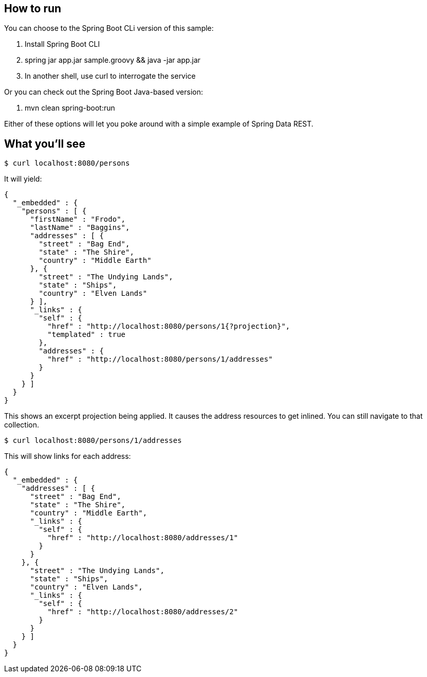 == How to run

You can choose to the Spring Boot CLi version of this sample:

. Install Spring Boot CLI
. spring jar app.jar sample.groovy && java -jar app.jar 
. In another shell, use curl to interrogate the service

Or you can check out the Spring Boot Java-based version:

. mvn clean spring-boot:run

Either of these options will let you poke around with a simple example of Spring Data REST.

== What you'll see

----
$ curl localhost:8080/persons
----

It will yield:

[source,javascript]
----
{
  "_embedded" : {
    "persons" : [ {
      "firstName" : "Frodo",
      "lastName" : "Baggins",
      "addresses" : [ {
        "street" : "Bag End",
        "state" : "The Shire",
        "country" : "Middle Earth"
      }, {
        "street" : "The Undying Lands",
        "state" : "Ships",
        "country" : "Elven Lands"
      } ],
      "_links" : {
        "self" : {
          "href" : "http://localhost:8080/persons/1{?projection}",
          "templated" : true
        },
        "addresses" : {
          "href" : "http://localhost:8080/persons/1/addresses"
        }
      }
    } ]
  }
}
----

This shows an excerpt projection being applied. It causes the address resources to get inlined. You can still navigate to that collection.

----
$ curl localhost:8080/persons/1/addresses
----

This will show links for each address:

[source,javascript]
----
{
  "_embedded" : {
    "addresses" : [ {
      "street" : "Bag End",
      "state" : "The Shire",
      "country" : "Middle Earth",
      "_links" : {
        "self" : {
          "href" : "http://localhost:8080/addresses/1"
        }
      }
    }, {
      "street" : "The Undying Lands",
      "state" : "Ships",
      "country" : "Elven Lands",
      "_links" : {
        "self" : {
          "href" : "http://localhost:8080/addresses/2"
        }
      }
    } ]
  }
}
----